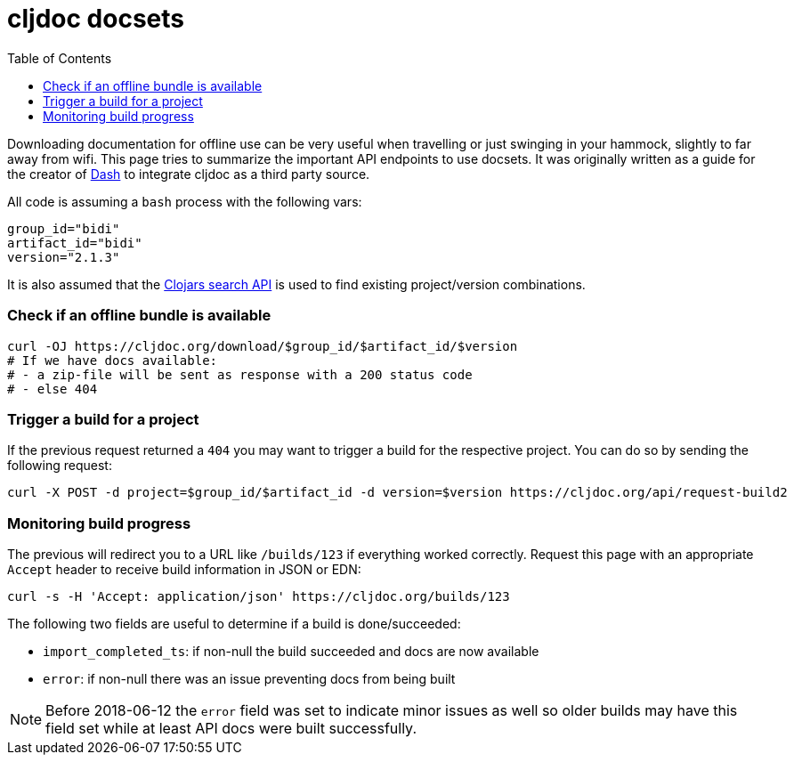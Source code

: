 = cljdoc docsets
:idprefix:
:idseparator: -
:toc:

Downloading documentation for offline use can be very useful when travelling or just swinging in your hammock, slightly to far away from wifi.
This page tries to summarize the important API endpoints to use docsets.
It was originally written as a guide for the creator of https://kapeli.com/dash[Dash] to integrate cljdoc as a third party source.

All code is assuming a `bash` process with the following vars:

[source,sh]
----
group_id="bidi"
artifact_id="bidi"
version="2.1.3"
----

It is also assumed that the https://github.com/clojars/clojars-web/wiki/Data#json-search-results[Clojars search API] is used to find existing project/version combinations.

=== Check if an offline bundle is available

[source,sh]
----
curl -OJ https://cljdoc.org/download/$group_id/$artifact_id/$version
# If we have docs available:
# - a zip-file will be sent as response with a 200 status code
# - else 404
----

=== Trigger a build for a project

If the previous request returned a `404` you may want to trigger a build for the respective project.
You can do so by sending the following request:

[source,sh]
----
curl -X POST -d project=$group_id/$artifact_id -d version=$version https://cljdoc.org/api/request-build2
----

=== Monitoring build progress

The previous will redirect you to a URL like `/builds/123` if everything worked correctly.
Request this page with an appropriate `Accept` header to receive build information in JSON or EDN:

[source,sh]
----
curl -s -H 'Accept: application/json' https://cljdoc.org/builds/123
----

The following two fields are useful to determine if a build is done/succeeded:

* `import_completed_ts`: if non-null the build succeeded and docs are now available
* `error`: if non-null there was an issue preventing docs from being built


NOTE: Before 2018-06-12 the `error` field was set to indicate minor issues as well so older builds may have this field set while at least API docs were built successfully.
